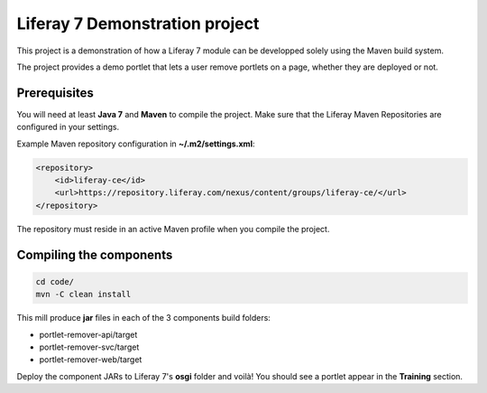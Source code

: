 Liferay 7 Demonstration project
===============================

This project is a demonstration of how a Liferay 7 module can be developped
solely using the Maven build system.

The project provides a demo portlet that lets a user remove portlets on a page,
whether they are deployed or not.

Prerequisites
-------------

You will need at least **Java 7** and **Maven** to compile the project. Make
sure that the Liferay Maven Repositories are configured in your settings.

Example Maven repository configuration in **~/.m2/settings.xml**:

.. code:: xml

    <repository>
        <id>liferay-ce</id>
        <url>https://repository.liferay.com/nexus/content/groups/liferay-ce/</url>
    </repository>

The repository must reside in an active Maven profile when you compile the
project.

Compiling the components
------------------------

.. code:: sh

    cd code/
    mvn -C clean install

This mill produce **jar** files in each of the 3 components build folders:

* portlet-remover-api/target
* portlet-remover-svc/target
* portlet-remover-web/target

Deploy the component JARs to Liferay 7's **osgi** folder and voilà! You should
see a portlet appear in the **Training** section.
